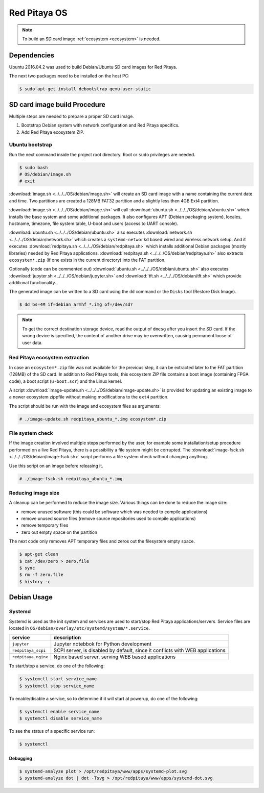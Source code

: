 .. _os:

#############
Red Pitaya OS
#############

.. note::

    To build an SD card image :ref:`ecosystem <ecosystem>` is needed.
    
************
Dependencies
************

Ubuntu 2016.04.2 was used to build Debian/Ubuntu SD card images for Red Pitaya.

The next two packages need to be installed on the host PC:

.. code-block:: shell-session

   $ sudo apt-get install debootstrap qemu-user-static

*****************************
SD card image build Procedure
*****************************

Multiple steps are needed to prepare a proper SD card image.

1. Bootstrap Debian system with network configuration and Red Pitaya specifics.
2. Add Red Pitaya ecosystem ZIP.

================
Ubuntu bootstrap
================

Run the next command inside the project root directory. Root or ``sudo`` privileges are needed.

.. code-block:: shell-session

   $ sudo bash
   # OS/debian/image.sh
   # exit

:download:`image.sh <../../../OS/debian/image.sh>`  will create an SD card image with a name containing the current 
date and time. Two partitions are created a 128MB FAT32 partition and a slightly less then 4GB Ext4 partition.

:download:`image.sh <../../../OS/debian/image.sh>` will call :download:`ubuntu.sh <../../../OS/debian/ubuntu.sh>`
which installs the base system and some additional packages. It also configures APT (Debian packaging system),
locales, hostname, timezone, file system table, U-boot and users (access to UART console).

:download:`ubuntu.sh <../../../OS/debian/ubuntu.sh>` also executes 
:download:`network.sh <../../../OS/debian/network.sh>` which creates a
``systemd-networkd`` based wired and wireless network setup. And it executes
:download:`redpitaya.sh <../../../OS/debian/redpitaya.sh>` which installs additional Debian packages (mostly libraries)
needed by Red Pitaya applications. :download:`redpitaya.sh <../../../OS/debian/redpitaya.sh>` also extracts 
``ecosystem*.zip`` (if one exists in the current directory) into the FAT partition.

Optionally (code can be commented out) :download:`ubuntu.sh <../../../OS/debian/ubuntu.sh>` also executes
:download:`jupyter.sh <../../../OS/debian/jupyter.sh>` and :download:`tft.sh <../../../OS/debian/tft.sh>` which provide 
additional functionality.

The generated image can be written to a SD card
using the ``dd`` command or the ``Disks`` tool (Restore Disk Image).

.. code-block:: shell-session

   $ dd bs=4M if=debian_armhf_*.img of=/dev/sd?

.. note::

   To get the correct destination storage device,
   read the output of ``dmesg`` after you insert the SD card.
   If the wrong device is specified, the content of another
   drive may be overwritten, causing permanent loose of user data.

===============================
Red Pitaya ecosystem extraction
===============================

In case an ``ecosystem*.zip`` file was not available for the previous step,
it can be extracted later to the FAT partition (128MB) of the SD card.
In addition to Red Pitaya tools, this ecosystem ZIP file contains a boot image (containing FPGA code),
a boot script (``u-boot.scr``) and the Linux kernel.

A script :download:`image-update.sh <../../../OS/debian/image-update.sh>` is provided for updating an existing image
to a newer ecosystem zippfile without making modifications to the ``ext4`` partition.

The script should be run with the image and ecosystem files as arguments:

.. code-block:: shell-session

   # ./image-update.sh redpitaya_ubuntu_*.img ecosystem*.zip

=================
File system check
=================

If the image creation involved multiple steps performed by the user,
for example some installation/setup procedure performed on a live Red Pitaya,
there is a possibility a file system might be corrupted.
The :download:`image-fsck.sh <../../../OS/debian/image-fsck.sh>` script performs a file system check without changing 
anything.

Use this script on an image before releasing it.

.. code-block:: shell-session

   # ./image-fsck.sh redpitaya_ubuntu_*.img

===================
Reducing image size
===================

A cleanup can be performed to reduce the image size. Various things can be done to reduce the image size:

* remove unused software (this could be software which was needed to compile applications)
* remove unused source files (remove source repositories used to compile applications)
* remove temporary files
* zero out empty space on the partition

The next code only removes APT temporary files and zeros out the filesystem empty space.

.. code-block:: shell-session

   $ apt-get clean
   $ cat /dev/zero > zero.file
   $ sync
   $ rm -f zero.file
   $ history -c

************
Debian Usage
************

=======
Systemd
=======

Systemd is used as the init system and services are used to start/stop Red Pitaya applications/servers.
Service files are located in ``OS/debian/overlay/etc/systemd/system/*.service``.

+-------------------------+----------------------------------------------------------------------------------------------------+
| service                 | description                                                                                        |
+=========================+====================================================================================================+
| ``jupyter``             | Jupyter notebbok for Python development                                                            |
+-------------------------+----------------------------------------------------------------------------------------------------+
| ``redpitaya_scpi``      | SCPI server, is disabled by default, since it conflicts with WEB applications                      |
+-------------------------+----------------------------------------------------------------------------------------------------+
| ``redpitaya_nginx``     | Nginx based server, serving WEB based applications                                                 |
+-------------------------+----------------------------------------------------------------------------------------------------+

To start/stop a service, do one of the following:

.. code-block:: shell-session

   $ systemctl start service_name
   $ systemctl stop service_name

To enable/disable a service, so to determine if it will start at powerup, do one of the following:

.. code-block:: shell-session

   $ systemctl enable service_name
   $ systemctl disable service_name

To see the status of a specific service run:

.. code-block:: shell-session

   $ systemctl

---------
Debugging
---------

.. code-block:: shell-session

   $ systemd-analyze plot > /opt/redpitaya/www/apps/systemd-plot.svg
   $ systemd-analyze dot | dot -Tsvg > /opt/redpitaya/www/apps/systemd-dot.svg
